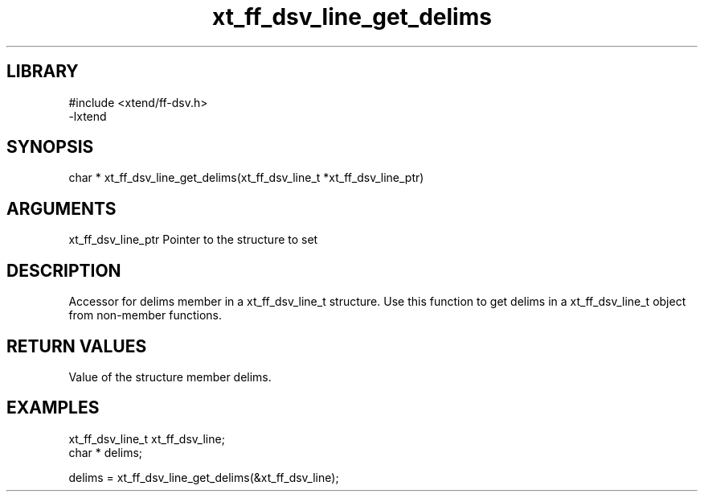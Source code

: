 \" Generated by c2man from xt_ff_dsv_line_get_delims.c
.TH xt_ff_dsv_line_get_delims 3

.SH LIBRARY
\" Indicate #includes, library name, -L and -l flags
.nf
.na
#include <xtend/ff-dsv.h>
-lxtend
.ad
.fi

\" Convention:
\" Underline anything that is typed verbatim - commands, etc.
.SH SYNOPSIS
.nf
.na
char *    xt_ff_dsv_line_get_delims(xt_ff_dsv_line_t *xt_ff_dsv_line_ptr)
.ad
.fi

.SH ARGUMENTS
.nf
.na
xt_ff_dsv_line_ptr    Pointer to the structure to set
.ad
.fi

.SH DESCRIPTION

Accessor for delims member in a xt_ff_dsv_line_t structure.
Use this function to get delims in a xt_ff_dsv_line_t object
from non-member functions.

.SH RETURN VALUES

Value of the structure member delims.

.SH EXAMPLES
.nf
.na

xt_ff_dsv_line_t      xt_ff_dsv_line;
char *          delims;

delims = xt_ff_dsv_line_get_delims(&xt_ff_dsv_line);
.ad
.fi
